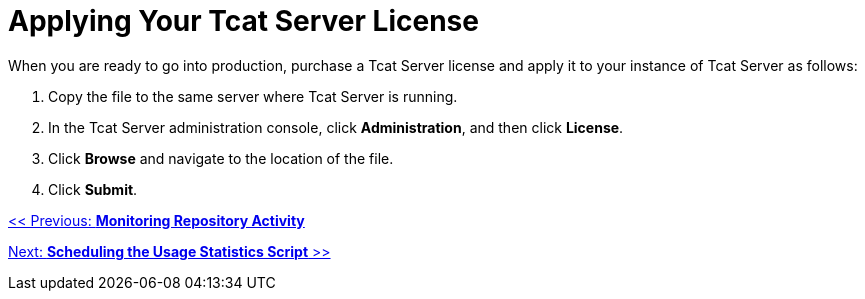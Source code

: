 = Applying Your Tcat Server License
:keywords: tcat, server, license, production

When you are ready to go into production,  purchase a Tcat Server license and apply it to your instance of Tcat Server as follows:

. Copy the file to the same server where Tcat Server is running.
. In the Tcat Server administration console, click *Administration*, and then click *License*.
. Click *Browse* and navigate to the location of the file.
. Click *Submit*.

link:/docs/display/TCAT/Monitoring+Repository+Activity[<< Previous: *Monitoring Repository Activity*]

link:/docs/display/TCAT/Scheduling+the+Usage+Statistics+Script[Next: *Scheduling the Usage Statistics Script* >>]
